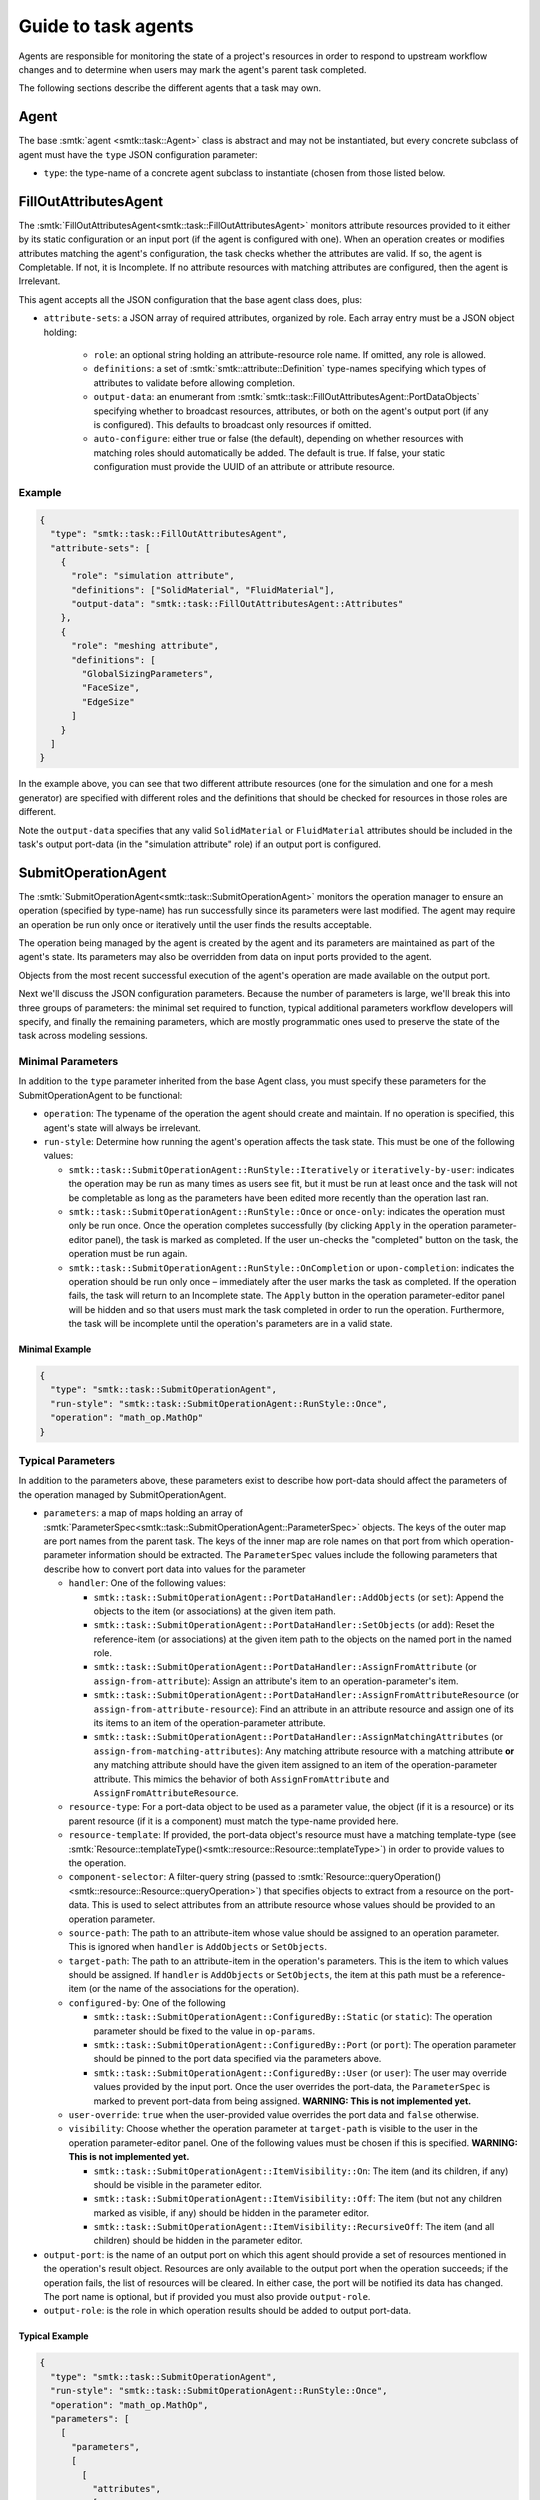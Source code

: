 .. _smtk-task-agents:

Guide to task agents
====================

Agents are responsible for monitoring the state of a project's resources
in order to respond to upstream workflow changes and to determine when
users may mark the agent's parent task completed.

The following sections describe the different agents that a task may own.

.. _task-agent:

Agent
-----

The base :smtk:`agent <smtk::task::Agent>` class is abstract and may not
be instantiated, but every concrete subclass of agent must have the
``type`` JSON configuration parameter:

* ``type``: the type-name of a concrete agent subclass to instantiate (chosen
  from those listed below.

.. _task-fill-out-attributes-agent:

FillOutAttributesAgent
----------------------

The :smtk:`FillOutAttributesAgent<smtk::task::FillOutAttributesAgent>`
monitors attribute resources provided to it either by its static configuration
or an input port (if the agent is configured with one).
When an operation creates or modifies attributes matching the agent's
configuration, the task checks whether the attributes are valid.
If so, the agent is Completable. If not, it is Incomplete.
If no attribute resources with matching attributes are configured, then
the agent is Irrelevant.

This agent accepts all the JSON configuration that the base agent class does, plus:

* ``attribute-sets``: a JSON array of required attributes, organized by role.
  Each array entry must be a JSON object holding:

    * ``role``: an optional string holding an attribute-resource role name.
      If omitted, any role is allowed.
    * ``definitions``: a set of :smtk:`smtk::attribute::Definition` type-names
      specifying which types of attributes to validate before allowing completion.
    * ``output-data``: an enumerant from :smtk:`smtk::task::FillOutAttributesAgent::PortDataObjects`
      specifying whether to broadcast resources, attributes, or both on the
      agent's output port (if any is configured). This defaults to broadcast
      only resources if omitted.
    * ``auto-configure``: either true or false (the default), depending on
      whether resources with matching roles should automatically be added.
      The default is true.
      If false, your static configuration must provide the UUID of an attribute
      or attribute resource.

Example
"""""""

.. code:: json

   {
     "type": "smtk::task::FillOutAttributesAgent",
     "attribute-sets": [
       {
         "role": "simulation attribute",
         "definitions": ["SolidMaterial", "FluidMaterial"],
         "output-data": "smtk::task::FillOutAttributesAgent::Attributes"
       },
       {
         "role": "meshing attribute",
         "definitions": [
           "GlobalSizingParameters",
           "FaceSize",
           "EdgeSize"
         ]
       }
     ]
   }

In the example above, you can see that two different attribute resources
(one for the simulation and one for a mesh generator) are specified with
different roles and the definitions that should be checked for resources
in those roles are different.

Note the ``output-data`` specifies that any valid ``SolidMaterial`` or
``FluidMaterial`` attributes should be included in the task's output
port-data (in the "simulation attribute" role) if an output port is
configured.

.. _task-submit-operation-agent:

SubmitOperationAgent
--------------------

The :smtk:`SubmitOperationAgent<smtk::task::SubmitOperationAgent>`
monitors the operation manager to ensure an operation (specified
by type-name) has run successfully since its parameters were last modified.
The agent may require an operation be run only once or iteratively
until the user finds the results acceptable.

The operation being managed by the agent is created by the agent
and its parameters are maintained as part of the agent's state.
Its parameters may also be overridden from data on input ports
provided to the agent.

Objects from the most recent successful execution of the agent's
operation are made available on the output port.

Next we'll discuss the JSON configuration parameters.
Because the number of parameters is large, we'll break this into
three groups of parameters: the minimal set required to function,
typical additional parameters workflow developers will specify, and
finally the remaining parameters, which are mostly programmatic ones
used to preserve the state of the task across modeling sessions.

Minimal Parameters
""""""""""""""""""

In addition to the ``type`` parameter inherited from the base Agent class,
you must specify these parameters for the SubmitOperationAgent to be functional:

* ``operation``: The typename of the operation the agent should create and maintain.
  If no operation is specified, this agent's state will always be irrelevant.
* ``run-style``: Determine how running the agent's operation affects the task state.
  This must be one of the following values:

  * ``smtk::task::SubmitOperationAgent::RunStyle::Iteratively`` or ``iteratively-by-user``:
    indicates the operation may be run as many times as users see fit, but it must be run
    at least once and the task will not be completable as long as the parameters have been
    edited more recently than the operation last ran.
  * ``smtk::task::SubmitOperationAgent::RunStyle::Once`` or ``once-only``:
    indicates the operation must only be run once.
    Once the operation completes successfully (by clicking ``Apply`` in the operation
    parameter-editor panel), the task is marked as completed.
    If the user un-checks the "completed" button on the task,
    the operation must be run again.
  * ``smtk::task::SubmitOperationAgent::RunStyle::OnCompletion`` or ``upon-completion``:
    indicates the operation should be run only once – immediately after the user marks
    the task as completed.
    If the operation fails, the task will return to an Incomplete state.
    The ``Apply`` button in the operation parameter-editor panel will be hidden and
    so that users must mark the task completed in order to run the operation.
    Furthermore, the task will be incomplete until the operation's parameters are in
    a valid state.

Minimal Example
~~~~~~~~~~~~~~~

.. code:: json

   {
     "type": "smtk::task::SubmitOperationAgent",
     "run-style": "smtk::task::SubmitOperationAgent::RunStyle::Once",
     "operation": "math_op.MathOp"
   }


Typical Parameters
""""""""""""""""""

In addition to the parameters above, these parameters exist to
describe how port-data should affect the parameters of the operation
managed by SubmitOperationAgent.

* ``parameters``: a map of maps holding an array of
  :smtk:`ParameterSpec<smtk::task::SubmitOperationAgent::ParameterSpec>` objects.
  The keys of the outer map are port names from the parent task.
  The keys of the inner map are role names on that port from which operation-parameter
  information should be extracted.
  The ``ParameterSpec`` values include the following parameters that describe how
  to convert port data into values for the parameter

  * ``handler``: One of the following values:

    * ``smtk::task::SubmitOperationAgent::PortDataHandler::AddObjects`` (or ``set``):
      Append the objects to the item (or associations) at the given item path.
    * ``smtk::task::SubmitOperationAgent::PortDataHandler::SetObjects`` (or ``add``):
      Reset the reference-item (or associations) at the given item path to
      the objects on the named port in the named role.
    * ``smtk::task::SubmitOperationAgent::PortDataHandler::AssignFromAttribute`` (or
      ``assign-from-attribute``):
      Assign an attribute's item to an operation-parameter's item.
    * ``smtk::task::SubmitOperationAgent::PortDataHandler::AssignFromAttributeResource`` (or
      ``assign-from-attribute-resource``):
      Find an attribute in an attribute resource and assign one of its its items to an
      item of the operation-parameter attribute.
    * ``smtk::task::SubmitOperationAgent::PortDataHandler::AssignMatchingAttributes`` (or
      ``assign-from-matching-attributes``):
      Any matching attribute resource with a matching attribute **or** any matching
      attribute should have the given item assigned to an item of the operation-parameter
      attribute. This mimics the behavior of both ``AssignFromAttribute`` and
      ``AssignFromAttributeResource``.

  * ``resource-type``: For a port-data object to be used as a parameter value, the
    object (if it is a resource) or its parent resource (if it is a component) must
    match the type-name provided here.
  * ``resource-template``: If provided, the port-data object's resource must have
    a matching template-type (see :smtk:`Resource::templateType()<smtk::resource::Resource::templateType>`)
    in order to provide values to the operation.
  * ``component-selector``: A filter-query string (passed to
    :smtk:`Resource::queryOperation()<smtk::resource::Resource::queryOperation>`) that
    specifies objects to extract from a resource on the port-data.
    This is used to select attributes from an attribute resource whose values should be
    provided to an operation parameter.
  * ``source-path``: The path to an attribute-item whose value should be assigned to
    an operation parameter. This is ignored when ``handler`` is ``AddObjects`` or ``SetObjects``.
  * ``target-path``: The path to an attribute-item in the operation's parameters.
    This is the item to which values should be assigned. If ``handler`` is ``AddObjects``
    or ``SetObjects``, the item at this path must be a reference-item (or the name of
    the associations for the operation).
  * ``configured-by``: One of the following

    * ``smtk::task::SubmitOperationAgent::ConfiguredBy::Static`` (or ``static``):
      The operation parameter should be fixed to the value in ``op-params``.
    * ``smtk::task::SubmitOperationAgent::ConfiguredBy::Port`` (or ``port``):
      The operation parameter should be pinned to the port data specified
      via the parameters above.
    * ``smtk::task::SubmitOperationAgent::ConfiguredBy::User`` (or ``user``):
      The user may override values provided by the input port.
      Once the user overrides the port-data, the ``ParameterSpec`` is marked
      to prevent port-data from being assigned.
      **WARNING: This is not implemented yet.**

  * ``user-override``: ``true`` when the user-provided value overrides the port
    data and ``false`` otherwise.
  * ``visibility``: Choose whether the operation parameter at ``target-path`` is
    visible to the user in the operation parameter-editor panel. One of the
    following values must be chosen if this is specified.
    **WARNING: This is not implemented yet.**

    * ``smtk::task::SubmitOperationAgent::ItemVisibility::On``:
      The item (and its children, if any) should be visible in the parameter editor.
    * ``smtk::task::SubmitOperationAgent::ItemVisibility::Off``:
      The item (but not any children marked as visible, if any) should be hidden in the parameter editor.
    * ``smtk::task::SubmitOperationAgent::ItemVisibility::RecursiveOff``:
      The item (and all children) should be hidden in the parameter editor.

* ``output-port``: is the name of an output port on which this agent should provide
  a set of resources mentioned in the operation's result object.
  Resources are only available to the output port when the operation succeeds;
  if the operation fails, the list of resources will be cleared.
  In either case, the port will be notified its data has changed.
  The port name is optional, but if provided you must also provide ``output-role``.
* ``output-role``: is the role in which operation results should be added to
  output port-data.

Typical Example
~~~~~~~~~~~~~~~

.. code:: json

   {
     "type": "smtk::task::SubmitOperationAgent",
     "run-style": "smtk::task::SubmitOperationAgent::RunStyle::Once",
     "operation": "math_op.MathOp",
     "parameters": [
       [
         "parameters",
         [
           [
             "attributes",
             [
               {
                 "component-selector": "attribute[type='Stage1Data']",
                 "configured-by": "smtk::task::SubmitOperationAgent::ConfiguredBy::User",
                 "handler": "smtk::task::SubmitOperationAgent::PortDataHandler::AssignMatchingAttributes",
                 "resource-type": "smtk::attribute::Resource",
                 "source-path": "/DoubleValue",
                 "target-path": "/DoubleValue"
               },
               {
                 "component-selector": "attribute[type='Stage1Data']",
                 "configured-by": "smtk::task::SubmitOperationAgent::ConfiguredBy::Port",
                 "handler": "smtk::task::SubmitOperationAgent::PortDataHandler::AssignMatchingAttributes",
                 "resource-type": "smtk::attribute::Resource",
                 "source-path": "/IntValue",
                 "target-path": "/IntValue",
                 "visibility": "smtk::task::SubmitOperationAgent::ItemVisibility::On"
               }
             ]
           ]
         ]
       ]
     ],
     "output-port": "results",
     "output-role": "stage 1 math op"
   }

Remaining Parameters
""""""""""""""""""""

These parameters are mostly values written when users save a project's state
but are not necessarily of interest to workflow developers.
However, there is nothing precluding workflow developers from using these:

* ``run-since-edited``: ``true`` when the operation has been run since the parameters
  have been modified and ``false`` otherwise. This defaults to false.
* ``internal-state``: records the state at the time the project was saved. This
  allows projects to "remember" whether the operation has been successfully run.
* ``op-params``: A serialized :smtk:`attribute<smtk::attribute::Attribute>` holding the
  operation's parameters. If none is provided, the default parameters are used.
* ``op-links``: A serialized set of :smtk:`resource links<smtk::resource::ResourceLinks>`
  used to hold association and reference-item values for the operation's parameters.
  If none is provided, associations and reference-items will be unset.
* ``watching``: is a map holding the UUIDs of persistent objects that, when modified,
  should be used to update the operation's parameters. This is used to keep the task's
  operation-parameters up-to-date when objects provided via upstream port-data are
  modified by other operations.
* ``output-resources``: is an array of UUIDs of resources provided from any
  prior, successful run of the operation. This allows the output port-data (if
  one has been configured) to be preserved across sessions so that even when the
  parent task is completed in a previous session, the port-data is available in
  the current and future sessions.

Complete Example
~~~~~~~~~~~~~~~~

.. code:: json

   {
     "type": "smtk::task::SubmitOperationAgent",
     "run-style": "smtk::task::SubmitOperationAgent::RunStyle::Once",
     "run-since-edited": true,
     "operation": "math_op.MathOp",
     "internal-state": "completable",
     "op-links": null,
     "op-params": {
       "ID": "96873123-1758-439d-990d-09636ff55b79",
       "Items": [
         {
           "Enabled": false,
           "ForceRequired": false,
           "Name": "debug level",
           "SpecifiedVal": "0",
           "Val": 0
         },
         {
           "Name": "IntValue",
           "SpecifiedVal": "8",
           "Val": 8
         },
         {
           "Name": "DoubleValue",
           "SpecifiedVal": "49",
           "Val": 49.0
         }
       ],
       "Name": "math_op.MathOp8",
       "Type": "MathOp"
     },
     "parameters": [
       [
         "parameters",
         [
           [
             "attributes",
             [
               {
                 "component-selector": "attribute[type='Stage1Data']",
                 "configured-by": "smtk::task::SubmitOperationAgent::ConfiguredBy::User",
                 "handler": "smtk::task::SubmitOperationAgent::PortDataHandler::AssignMatchingAttributes",
                 "resource-type": "smtk::attribute::Resource",
                 "source-path": "/DoubleValue",
                 "target-path": "/DoubleValue"
               },
               {
                 "component-selector": "attribute[type='Stage1Data']",
                 "configured-by": "smtk::task::SubmitOperationAgent::ConfiguredBy::Port",
                 "handler": "smtk::task::SubmitOperationAgent::PortDataHandler::AssignMatchingAttributes",
                 "resource-type": "smtk::attribute::Resource",
                 "source-path": "/IntValue",
                 "target-path": "/IntValue",
                 "visibility": "smtk::task::SubmitOperationAgent::ItemVisibility::On"
               }
             ]
           ]
         ]
       ]
     ],
     "watching": [
       [
         "5cd08eef-ee59-477d-8eec-c7cacd768deb",
         [
           {
             "idx": 0,
             "port": "parameters",
             "role": "attributes"
           },
           {
             "idx": 1,
             "port": "parameters",
             "role": "attributes"
           }
         ]
       ]
     ]
   }

The JSON above is based on the example project in ``data/projects/SimpleWorkletExample/agentWorklet.smtk``
so that you can load the project and explore how the mentioned UUIDs relate to the attribute resource
included in the project.

GatherObjectsAgent
------------------

The :smtk:`GatherObjectsAgent<smtk::task::GatherObjectsAgent>`
simply collects persistent objects with roles and makes them available
on the specified output port of the parent task.

To add objects to the agent programmatically, you should
call :smtk:`GatherObjectsAgent::addObjectInRole()<smtk::task::GatherObjectsAgent::addObjectInRole>`,
:smtk:`GatherObjectsAgent::removeObjectFromRole()<smtk::task::GatherObjectsAgent::removeObjectFromRole>`,
or :smtk:`GatherObjectsAgent::setObjectsInRoles()<smtk::task::GatherObjectsAgent::setObjectsInRoles>`.
Note that you should *not* provide the broadcast port unless this method is being called from an observer.
If you call these methods from within an operation, simply add the modified port to the operation's
results.

The following JSON configuration parameters are available for
this agent:

* ``output-port``: is the name of the parent-task's port on which this agent
  should broadcast its data.
* ``objects``: is a map from a role name to a set of persistent-object specifiers.
  If an object is a resource, each specifier is a tuple holding a UUID and ``null``.
  If an object is a component, each specified is a tuple holding the UUID of the
  component's parent resource and the component's UUID.

Example
"""""""

.. code:: json

   {
     "type": "smtk::task::GatherObjectsAgent",
     "output-port": "gathered resources",
     "objects": [
       [ "thermal simulation parameters",
         [
           [ "96873123-1758-439d-990d-09636ff55b79", null ]
         ],
       ],
       [ "thermal materials",
         [
           [ "96873123-1758-439d-990d-09636ff55b79", "e87115f1-585b-4572-b81b-289b4db5e5cd" ],
           [ "96873123-1758-439d-990d-09636ff55b79", "61418aa2-f130-4472-8ca0-e9e7b3c622d3" ]
         ]
       ]
     ]
   }

The JSON above provides a resource in the "thermal simulation parameters" role
and two components from within that resource in the "thermal materials" role.
